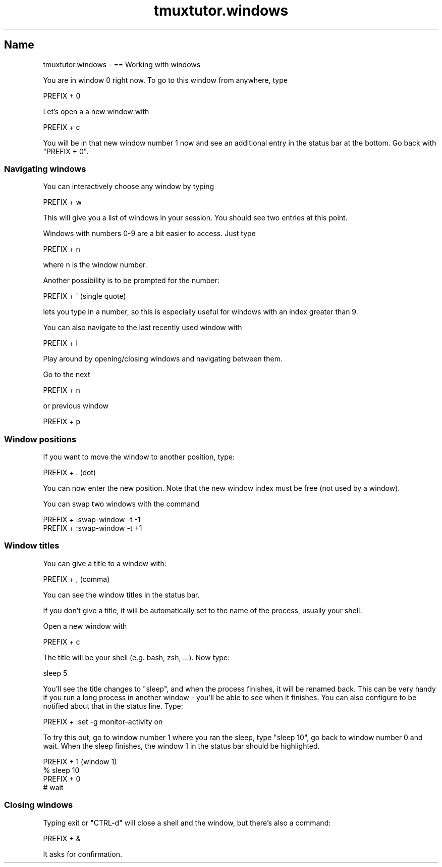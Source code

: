 .\" Automatically generated by Pod::Man 2.28 (Pod::Simple 3.28)
.\"
.\" Standard preamble:
.\" ========================================================================
.de Sp \" Vertical space (when we can't use .PP)
.if t .sp .5v
.if n .sp
..
.de Vb \" Begin verbatim text
.ft CW
.nf
.ne \\$1
..
.de Ve \" End verbatim text
.ft R
.fi
..
.\" Set up some character translations and predefined strings.  \*(-- will
.\" give an unbreakable dash, \*(PI will give pi, \*(L" will give a left
.\" double quote, and \*(R" will give a right double quote.  \*(C+ will
.\" give a nicer C++.  Capital omega is used to do unbreakable dashes and
.\" therefore won't be available.  \*(C` and \*(C' expand to `' in nroff,
.\" nothing in troff, for use with C<>.
.tr \(*W-
.ds C+ C\v'-.1v'\h'-1p'\s-2+\h'-1p'+\s0\v'.1v'\h'-1p'
.ie n \{\
.    ds -- \(*W-
.    ds PI pi
.    if (\n(.H=4u)&(1m=24u) .ds -- \(*W\h'-12u'\(*W\h'-12u'-\" diablo 10 pitch
.    if (\n(.H=4u)&(1m=20u) .ds -- \(*W\h'-12u'\(*W\h'-8u'-\"  diablo 12 pitch
.    ds L" ""
.    ds R" ""
.    ds C` ""
.    ds C' ""
'br\}
.el\{\
.    ds -- \|\(em\|
.    ds PI \(*p
.    ds L" ``
.    ds R" ''
.    ds C`
.    ds C'
'br\}
.\"
.\" Escape single quotes in literal strings from groff's Unicode transform.
.ie \n(.g .ds Aq \(aq
.el       .ds Aq '
.\"
.\" If the F register is turned on, we'll generate index entries on stderr for
.\" titles (.TH), headers (.SH), subsections (.SS), items (.Ip), and index
.\" entries marked with X<> in POD.  Of course, you'll have to process the
.\" output yourself in some meaningful fashion.
.\"
.\" Avoid warning from groff about undefined register 'F'.
.de IX
..
.nr rF 0
.if \n(.g .if rF .nr rF 1
.if (\n(rF:(\n(.g==0)) \{
.    if \nF \{
.        de IX
.        tm Index:\\$1\t\\n%\t"\\$2"
..
.        if !\nF==2 \{
.            nr % 0
.            nr F 2
.        \}
.    \}
.\}
.rr rF
.\" ========================================================================
.\"
.IX Title "tmuxtutor.windows 1"
.TH tmuxtutor.windows 1 "July 2016" "Generated by Swim v0.1.43" "== Working with windows"
.\" For nroff, turn off justification.  Always turn off hyphenation; it makes
.\" way too many mistakes in technical documents.
.if n .ad l
.nh
.SH "Name"
.IX Header "Name"
tmuxtutor.windows \- == Working with windows
.PP
You are in window 0 right now. To go to this window from anywhere, type
.PP
.Vb 1
\&      PREFIX + 0
.Ve
.PP
Let's open a a new window with
.PP
.Vb 1
\&      PREFIX + c
.Ve
.PP
You will be in that new window number 1 now and see an additional entry in the status bar at the bottom. Go back with \f(CW\*(C`PREFIX + 0\*(C'\fR.
.SS "Navigating windows"
.IX Subsection "Navigating windows"
You can interactively choose any window by typing
.PP
.Vb 1
\&      PREFIX + w
.Ve
.PP
This will give you a list of windows in your session. You should see two entries at this point.
.PP
Windows with numbers 0\-9 are a bit easier to access. Just type
.PP
.Vb 1
\&      PREFIX + n
.Ve
.PP
where n is the window number.
.PP
Another possibility is to be prompted for the number:
.PP
.Vb 1
\&      PREFIX + \*(Aq (single quote)
.Ve
.PP
lets you type in a number, so this is especially useful for windows with an index greater than 9.
.PP
You can also navigate to the last recently used window with
.PP
.Vb 1
\&      PREFIX + l
.Ve
.PP
Play around by opening/closing windows and navigating between them.
.PP
Go to the next
.PP
.Vb 1
\&      PREFIX + n
.Ve
.PP
or previous window
.PP
.Vb 1
\&      PREFIX + p
.Ve
.SS "Window positions"
.IX Subsection "Window positions"
If you want to move the window to another position, type:
.PP
.Vb 1
\&      PREFIX + . (dot)
.Ve
.PP
You can now enter the new position. Note that the new window index must be free (not used by a window).
.PP
You can swap two windows with the command
.PP
.Vb 2
\&      PREFIX + :swap\-window \-t \-1
\&      PREFIX + :swap\-window \-t +1
.Ve
.SS "Window titles"
.IX Subsection "Window titles"
You can give a title to a window with:
.PP
.Vb 1
\&      PREFIX + , (comma)
.Ve
.PP
You can see the window titles in the status bar.
.PP
If you don't give a title, it will be automatically set to the name of the process, usually your shell.
.PP
Open a new window with
.PP
.Vb 1
\&      PREFIX + c
.Ve
.PP
The title will be your shell (e.g. bash, zsh, ...). Now type:
.PP
.Vb 1
\&      sleep 5
.Ve
.PP
You'll see the title changes to \f(CW\*(C`sleep\*(C'\fR, and when the process finishes, it will be renamed back. This can be very handy if you run a long process in another window \- you'll be able to see when it finishes. You can also configure to be notified about that in the status line. Type:
.PP
.Vb 1
\&      PREFIX + :set \-g monitor\-activity on
.Ve
.PP
To try this out, go to window number 1 where you ran the sleep, type \f(CW\*(C`sleep 10\*(C'\fR, go back to window number 0 and wait. When the sleep finishes, the window 1 in the status bar should be highlighted.
.PP
.Vb 4
\&      PREFIX + 1 (window 1)
\&      % sleep 10
\&      PREFIX + 0
\&      # wait
.Ve
.SS "Closing windows"
.IX Subsection "Closing windows"
Typing exit or \f(CW\*(C`CTRL\-d\*(C'\fR will close a shell and the window, but there's also a command:
.PP
.Vb 1
\&      PREFIX + &
.Ve
.PP
It asks for confirmation.
